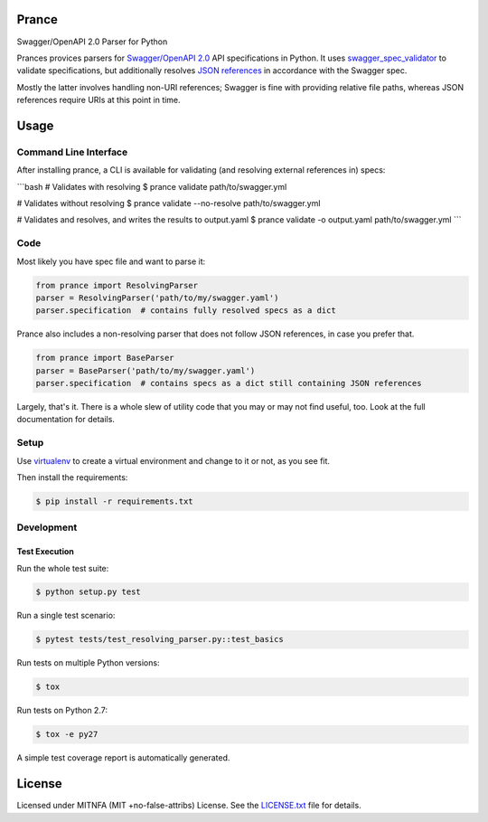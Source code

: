 Prance
======

Swagger/OpenAPI 2.0 Parser for Python

|Build Status| |PyPI|

Prances provices parsers for `Swagger/OpenAPI
2.0 <http://swagger.io/specification/>`__ API specifications in Python.
It uses
`swagger\_spec\_validator <https://github.com/Yelp/swagger_spec_validator>`__
to validate specifications, but additionally resolves `JSON
references <https://tools.ietf.org/html/draft-pbryan-zyp-json-ref-03>`__
in accordance with the Swagger spec.

Mostly the latter involves handling non-URI references; Swagger is fine
with providing relative file paths, whereas JSON references require URIs
at this point in time.

Usage
=====

Command Line Interface
----------------------

After installing prance, a CLI is available for validating (and resolving
external references in) specs:

```bash
# Validates with resolving
$ prance validate path/to/swagger.yml

# Validates without resolving
$ prance validate --no-resolve path/to/swagger.yml

# Validates and resolves, and writes the results to output.yaml
$ prance validate -o output.yaml path/to/swagger.yml
```

Code
----

Most likely you have spec file and want to parse it:

.. code:: python

    from prance import ResolvingParser
    parser = ResolvingParser('path/to/my/swagger.yaml')
    parser.specification  # contains fully resolved specs as a dict

Prance also includes a non-resolving parser that does not follow JSON
references, in case you prefer that.

.. code:: python

    from prance import BaseParser
    parser = BaseParser('path/to/my/swagger.yaml')
    parser.specification  # contains specs as a dict still containing JSON references

Largely, that's it. There is a whole slew of utility code that you may
or may not find useful, too. Look at the full documentation for details.

Setup
-----

Use
`virtualenv <http://docs.python-guide.org/en/latest/dev/virtualenvs/>`__
to create a virtual environment and change to it or not, as you see fit.

Then install the requirements:

.. code:: bash

    $ pip install -r requirements.txt

Development
-----------

Test Execution
~~~~~~~~~~~~~~

Run the whole test suite:

.. code:: bash

    $ python setup.py test

Run a single test scenario:

.. code:: bash

    $ pytest tests/test_resolving_parser.py::test_basics

Run tests on multiple Python versions:

.. code:: bash

    $ tox

Run tests on Python 2.7:

.. code:: bash

    $ tox -e py27

A simple test coverage report is automatically generated.

License
=======

Licensed under MITNFA (MIT +no-false-attribs) License. See the
`LICENSE.txt <./LICENSE.txt>`__ file for details.

.. |Build Status| image:: https://travis-ci.org/jfinkhaeuser/prance.svg?branch=master
   :target: https://travis-ci.org/jfinkhaeuser/prance
.. |PyPI| image:: https://img.shields.io/pypi/v/prance.svg?maxAge=2592000
   :target: https://pypi.python.org/pypi/prance/
